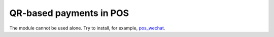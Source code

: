 ==========================
 QR-based payments in POS
==========================

The module cannot be used alone. Try to install, for example, `pos_wechat <https://apps.awkhad.com/apps/modules/12.0/pos_wechat/>`__.
